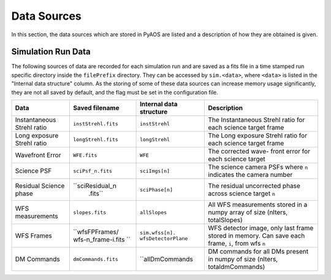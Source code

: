 .. _dataSources:

Data Sources
============

In this section, the data sources which are stored in PyAOS are listed and a description of how they are obtained is given.


Simulation Run Data
-------------------
The following sources of data are recorded for each simulation run and are saved as a fits file in a time stamped run specific directory inside the ``filePrefix`` directory. They can be accessed by ``sim.<data>``, where ``<data>`` is listed in the  "Internal data structure" column. As the storing of some of these data sources can increase  memory usage significantly, they are not all saved by default, and the flag must be set in the configuration file.

+-------------+-------------------+------------------+-------------------------+
|Data         | Saved filename    |Internal data     |Description              |
|             |                   |structure         |                         |
+=============+===================+==================+=========================+
|Instantaneous|``instStrehl.fits``|``instStrehl``    |The Instantaneous        |
|Strehl ratio |                   |                  |Strehl ratio for         |
|             |                   |                  |each science target      |
|             |                   |                  |frame                    |
+-------------+-------------------+------------------+-------------------------+
|Long exposure|``longStrehl.fits``|``longStrehl``    |The Long exposure        |
|Strehl ratio |                   |                  |Strehl ratio for         |
|             |                   |                  |each science target      |
|             |                   |                  |frame                    |
+-------------+-------------------+------------------+-------------------------+
|Wavefront    |``WFE.fits``       |``WFE``           |The corrected wave-      |
|Error        |                   |                  |front error for each     |
|             |                   |                  |science target           |
+-------------+-------------------+------------------+-------------------------+
|Science PSF  |``sciPsf_n.fits``  |``sciImgs[n]``    |The science camera PSFs  |
|             |                   |                  |where ``n`` indicates the|
|             |                   |                  |camera number            |
+-------------+-------------------+------------------+-------------------------+
|Residual     |``sciResidual_n    |``sciPhase[n]``   |The residual uncorrected |
|Science phase|  .fits``          |                  |phase across science     |
|             |                   |                  |target ``n``             |
+-------------+-------------------+------------------+-------------------------+
|WFS          |``slopes.fits``    | ``allSlopes``    |All WFS measurements     |
|measurements |                   |                  |stored in a numpy        |
|             |                   |                  |array of size            |
|             |                   |                  |(nIters, totalSlopes)    |
+-------------+-------------------+------------------+-------------------------+
|WFS Frames   |``wfsFPFrames/     |``sim.wfss[n].    |WFS detector image, only |
|             |wfs-n_frame-i.fits |wfsDetectorPlane``|last frame stored        |
|             |``                 |                  |in memory. Can save each |
|             |                   |                  |frame, ``i``, from wfs   |
|             |                   |                  |``n``                    |
+-------------+-------------------+------------------+-------------------------+
|DM Commands  |``dmCommands.fits``|``allDmCommands   |DM commands for all      |
|             |                   |                  |DMs present in numpy     |
|             |                   |                  |of size                  |
|             |                   |                  |(nIters, totaldmCommands)|
+-------------+-------------------+------------------+-------------------------+